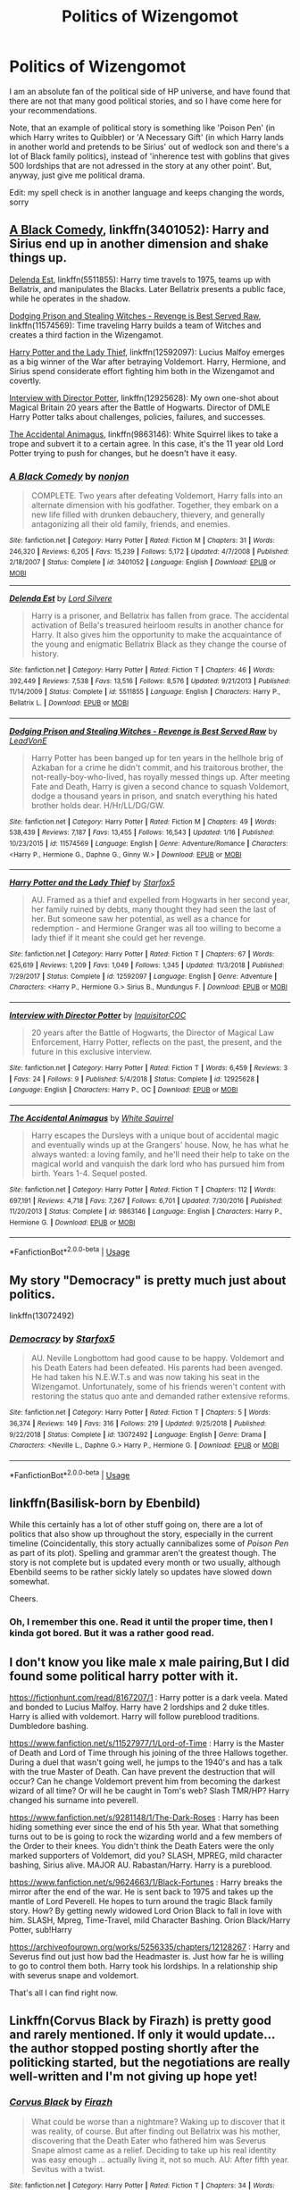 #+TITLE: Politics of Wizengomot

* Politics of Wizengomot
:PROPERTIES:
:Author: Purrthematician
:Score: 46
:DateUnix: 1552487400.0
:DateShort: 2019-Mar-13
:FlairText: Request
:END:
I am an absolute fan of the political side of HP universe, and have found that there are not that many good political stories, and so I have come here for your recommendations.

Note, that an example of political story is something like 'Poison Pen' (in which Harry writes to Quibbler) or 'A Necessary Gift' (in which Harry lands in another world and pretends to be Sirius' out of wedlock son and there's a lot of Black family politics), instead of 'inherence test with goblins that gives 500 lordships that are not adressed in the story at any other point'. But, anyway, just give me political drama.

Edit: my spell check is in another language and keeps changing the words, sorry


** [[https://www.fanfiction.net/s/3401052/1/A-Black-Comedy][A Black Comedy]], linkffn(3401052): Harry and Sirius end up in another dimension and shake things up.

[[https://www.fanfiction.net/s/5511855/1/Delenda-Est][Delenda Est]], linkffn(5511855): Harry time travels to 1975, teams up with Bellatrix, and manipulates the Blacks. Later Bellatrix presents a public face, while he operates in the shadow.

[[https://www.fanfiction.net/s/11574569/1/Dodging-Prison-and-Stealing-Witches-Revenge-is-Best-Served-Raw][Dodging Prison and Stealing Witches - Revenge is Best Served Raw]], linkffn(11574569): Time traveling Harry builds a team of Witches and creates a third faction in the Wizengamot.

[[https://www.fanfiction.net/s/12592097/1/Harry-Potter-and-the-Lady-Thief][Harry Potter and the Lady Thief]], linkffn(12592097): Lucius Malfoy emerges as a big winner of the War after betraying Voldemort. Harry, Hermione, and Sirius spend considerate effort fighting him both in the Wizengamot and covertly.

[[https://www.fanfiction.net/s/12925628/1/Interview-with-Director-Potter][Interview with Director Potter]], linkffn(12925628): My own one-shot about Magical Britain 20 years after the Battle of Hogwarts. Director of DMLE Harry Potter talks about challenges, policies, failures, and successes.

[[https://www.fanfiction.net/s/9863146/1/The-Accidental-Animagus][The Accidental Animagus]], linkffn(9863146): White Squirrel likes to take a trope and subvert it to a certain agree. In this case, it's the 11 year old Lord Potter trying to push for changes, but he doesn't have it easy.
:PROPERTIES:
:Author: InquisitorCOC
:Score: 6
:DateUnix: 1552503339.0
:DateShort: 2019-Mar-13
:END:

*** [[https://www.fanfiction.net/s/3401052/1/][*/A Black Comedy/*]] by [[https://www.fanfiction.net/u/649528/nonjon][/nonjon/]]

#+begin_quote
  COMPLETE. Two years after defeating Voldemort, Harry falls into an alternate dimension with his godfather. Together, they embark on a new life filled with drunken debauchery, thievery, and generally antagonizing all their old family, friends, and enemies.
#+end_quote

^{/Site/:} ^{fanfiction.net} ^{*|*} ^{/Category/:} ^{Harry} ^{Potter} ^{*|*} ^{/Rated/:} ^{Fiction} ^{M} ^{*|*} ^{/Chapters/:} ^{31} ^{*|*} ^{/Words/:} ^{246,320} ^{*|*} ^{/Reviews/:} ^{6,205} ^{*|*} ^{/Favs/:} ^{15,239} ^{*|*} ^{/Follows/:} ^{5,172} ^{*|*} ^{/Updated/:} ^{4/7/2008} ^{*|*} ^{/Published/:} ^{2/18/2007} ^{*|*} ^{/Status/:} ^{Complete} ^{*|*} ^{/id/:} ^{3401052} ^{*|*} ^{/Language/:} ^{English} ^{*|*} ^{/Download/:} ^{[[http://www.ff2ebook.com/old/ffn-bot/index.php?id=3401052&source=ff&filetype=epub][EPUB]]} ^{or} ^{[[http://www.ff2ebook.com/old/ffn-bot/index.php?id=3401052&source=ff&filetype=mobi][MOBI]]}

--------------

[[https://www.fanfiction.net/s/5511855/1/][*/Delenda Est/*]] by [[https://www.fanfiction.net/u/116880/Lord-Silvere][/Lord Silvere/]]

#+begin_quote
  Harry is a prisoner, and Bellatrix has fallen from grace. The accidental activation of Bella's treasured heirloom results in another chance for Harry. It also gives him the opportunity to make the acquaintance of the young and enigmatic Bellatrix Black as they change the course of history.
#+end_quote

^{/Site/:} ^{fanfiction.net} ^{*|*} ^{/Category/:} ^{Harry} ^{Potter} ^{*|*} ^{/Rated/:} ^{Fiction} ^{T} ^{*|*} ^{/Chapters/:} ^{46} ^{*|*} ^{/Words/:} ^{392,449} ^{*|*} ^{/Reviews/:} ^{7,538} ^{*|*} ^{/Favs/:} ^{13,516} ^{*|*} ^{/Follows/:} ^{8,576} ^{*|*} ^{/Updated/:} ^{9/21/2013} ^{*|*} ^{/Published/:} ^{11/14/2009} ^{*|*} ^{/Status/:} ^{Complete} ^{*|*} ^{/id/:} ^{5511855} ^{*|*} ^{/Language/:} ^{English} ^{*|*} ^{/Characters/:} ^{Harry} ^{P.,} ^{Bellatrix} ^{L.} ^{*|*} ^{/Download/:} ^{[[http://www.ff2ebook.com/old/ffn-bot/index.php?id=5511855&source=ff&filetype=epub][EPUB]]} ^{or} ^{[[http://www.ff2ebook.com/old/ffn-bot/index.php?id=5511855&source=ff&filetype=mobi][MOBI]]}

--------------

[[https://www.fanfiction.net/s/11574569/1/][*/Dodging Prison and Stealing Witches - Revenge is Best Served Raw/*]] by [[https://www.fanfiction.net/u/6791440/LeadVonE][/LeadVonE/]]

#+begin_quote
  Harry Potter has been banged up for ten years in the hellhole brig of Azkaban for a crime he didn't commit, and his traitorous brother, the not-really-boy-who-lived, has royally messed things up. After meeting Fate and Death, Harry is given a second chance to squash Voldemort, dodge a thousand years in prison, and snatch everything his hated brother holds dear. H/Hr/LL/DG/GW.
#+end_quote

^{/Site/:} ^{fanfiction.net} ^{*|*} ^{/Category/:} ^{Harry} ^{Potter} ^{*|*} ^{/Rated/:} ^{Fiction} ^{M} ^{*|*} ^{/Chapters/:} ^{49} ^{*|*} ^{/Words/:} ^{538,439} ^{*|*} ^{/Reviews/:} ^{7,187} ^{*|*} ^{/Favs/:} ^{13,455} ^{*|*} ^{/Follows/:} ^{16,543} ^{*|*} ^{/Updated/:} ^{1/16} ^{*|*} ^{/Published/:} ^{10/23/2015} ^{*|*} ^{/id/:} ^{11574569} ^{*|*} ^{/Language/:} ^{English} ^{*|*} ^{/Genre/:} ^{Adventure/Romance} ^{*|*} ^{/Characters/:} ^{<Harry} ^{P.,} ^{Hermione} ^{G.,} ^{Daphne} ^{G.,} ^{Ginny} ^{W.>} ^{*|*} ^{/Download/:} ^{[[http://www.ff2ebook.com/old/ffn-bot/index.php?id=11574569&source=ff&filetype=epub][EPUB]]} ^{or} ^{[[http://www.ff2ebook.com/old/ffn-bot/index.php?id=11574569&source=ff&filetype=mobi][MOBI]]}

--------------

[[https://www.fanfiction.net/s/12592097/1/][*/Harry Potter and the Lady Thief/*]] by [[https://www.fanfiction.net/u/2548648/Starfox5][/Starfox5/]]

#+begin_quote
  AU. Framed as a thief and expelled from Hogwarts in her second year, her family ruined by debts, many thought they had seen the last of her. But someone saw her potential, as well as a chance for redemption - and Hermione Granger was all too willing to become a lady thief if it meant she could get her revenge.
#+end_quote

^{/Site/:} ^{fanfiction.net} ^{*|*} ^{/Category/:} ^{Harry} ^{Potter} ^{*|*} ^{/Rated/:} ^{Fiction} ^{T} ^{*|*} ^{/Chapters/:} ^{67} ^{*|*} ^{/Words/:} ^{625,619} ^{*|*} ^{/Reviews/:} ^{1,209} ^{*|*} ^{/Favs/:} ^{1,049} ^{*|*} ^{/Follows/:} ^{1,345} ^{*|*} ^{/Updated/:} ^{11/3/2018} ^{*|*} ^{/Published/:} ^{7/29/2017} ^{*|*} ^{/Status/:} ^{Complete} ^{*|*} ^{/id/:} ^{12592097} ^{*|*} ^{/Language/:} ^{English} ^{*|*} ^{/Genre/:} ^{Adventure} ^{*|*} ^{/Characters/:} ^{<Harry} ^{P.,} ^{Hermione} ^{G.>} ^{Sirius} ^{B.,} ^{Mundungus} ^{F.} ^{*|*} ^{/Download/:} ^{[[http://www.ff2ebook.com/old/ffn-bot/index.php?id=12592097&source=ff&filetype=epub][EPUB]]} ^{or} ^{[[http://www.ff2ebook.com/old/ffn-bot/index.php?id=12592097&source=ff&filetype=mobi][MOBI]]}

--------------

[[https://www.fanfiction.net/s/12925628/1/][*/Interview with Director Potter/*]] by [[https://www.fanfiction.net/u/7441139/InquisitorCOC][/InquisitorCOC/]]

#+begin_quote
  20 years after the Battle of Hogwarts, the Director of Magical Law Enforcement, Harry Potter, reflects on the past, the present, and the future in this exclusive interview.
#+end_quote

^{/Site/:} ^{fanfiction.net} ^{*|*} ^{/Category/:} ^{Harry} ^{Potter} ^{*|*} ^{/Rated/:} ^{Fiction} ^{T} ^{*|*} ^{/Words/:} ^{6,459} ^{*|*} ^{/Reviews/:} ^{3} ^{*|*} ^{/Favs/:} ^{24} ^{*|*} ^{/Follows/:} ^{9} ^{*|*} ^{/Published/:} ^{5/4/2018} ^{*|*} ^{/Status/:} ^{Complete} ^{*|*} ^{/id/:} ^{12925628} ^{*|*} ^{/Language/:} ^{English} ^{*|*} ^{/Characters/:} ^{Harry} ^{P.,} ^{OC} ^{*|*} ^{/Download/:} ^{[[http://www.ff2ebook.com/old/ffn-bot/index.php?id=12925628&source=ff&filetype=epub][EPUB]]} ^{or} ^{[[http://www.ff2ebook.com/old/ffn-bot/index.php?id=12925628&source=ff&filetype=mobi][MOBI]]}

--------------

[[https://www.fanfiction.net/s/9863146/1/][*/The Accidental Animagus/*]] by [[https://www.fanfiction.net/u/5339762/White-Squirrel][/White Squirrel/]]

#+begin_quote
  Harry escapes the Dursleys with a unique bout of accidental magic and eventually winds up at the Grangers' house. Now, he has what he always wanted: a loving family, and he'll need their help to take on the magical world and vanquish the dark lord who has pursued him from birth. Years 1-4. Sequel posted.
#+end_quote

^{/Site/:} ^{fanfiction.net} ^{*|*} ^{/Category/:} ^{Harry} ^{Potter} ^{*|*} ^{/Rated/:} ^{Fiction} ^{T} ^{*|*} ^{/Chapters/:} ^{112} ^{*|*} ^{/Words/:} ^{697,191} ^{*|*} ^{/Reviews/:} ^{4,718} ^{*|*} ^{/Favs/:} ^{7,267} ^{*|*} ^{/Follows/:} ^{6,701} ^{*|*} ^{/Updated/:} ^{7/30/2016} ^{*|*} ^{/Published/:} ^{11/20/2013} ^{*|*} ^{/Status/:} ^{Complete} ^{*|*} ^{/id/:} ^{9863146} ^{*|*} ^{/Language/:} ^{English} ^{*|*} ^{/Characters/:} ^{Harry} ^{P.,} ^{Hermione} ^{G.} ^{*|*} ^{/Download/:} ^{[[http://www.ff2ebook.com/old/ffn-bot/index.php?id=9863146&source=ff&filetype=epub][EPUB]]} ^{or} ^{[[http://www.ff2ebook.com/old/ffn-bot/index.php?id=9863146&source=ff&filetype=mobi][MOBI]]}

--------------

*FanfictionBot*^{2.0.0-beta} | [[https://github.com/tusing/reddit-ffn-bot/wiki/Usage][Usage]]
:PROPERTIES:
:Author: FanfictionBot
:Score: 2
:DateUnix: 1552503356.0
:DateShort: 2019-Mar-13
:END:


** My story "Democracy" is pretty much just about politics.

linkffn(13072492)
:PROPERTIES:
:Author: Starfox5
:Score: 2
:DateUnix: 1552564928.0
:DateShort: 2019-Mar-14
:END:

*** [[https://www.fanfiction.net/s/13072492/1/][*/Democracy/*]] by [[https://www.fanfiction.net/u/2548648/Starfox5][/Starfox5/]]

#+begin_quote
  AU. Neville Longbottom had good cause to be happy. Voldemort and his Death Eaters had been defeated. His parents had been avenged. He had taken his N.E.W.T.s and was now taking his seat in the Wizengamot. Unfortunately, some of his friends weren't content with restoring the status quo ante and demanded rather extensive reforms.
#+end_quote

^{/Site/:} ^{fanfiction.net} ^{*|*} ^{/Category/:} ^{Harry} ^{Potter} ^{*|*} ^{/Rated/:} ^{Fiction} ^{T} ^{*|*} ^{/Chapters/:} ^{5} ^{*|*} ^{/Words/:} ^{36,374} ^{*|*} ^{/Reviews/:} ^{149} ^{*|*} ^{/Favs/:} ^{316} ^{*|*} ^{/Follows/:} ^{219} ^{*|*} ^{/Updated/:} ^{9/25/2018} ^{*|*} ^{/Published/:} ^{9/22/2018} ^{*|*} ^{/Status/:} ^{Complete} ^{*|*} ^{/id/:} ^{13072492} ^{*|*} ^{/Language/:} ^{English} ^{*|*} ^{/Genre/:} ^{Drama} ^{*|*} ^{/Characters/:} ^{<Neville} ^{L.,} ^{Daphne} ^{G.>} ^{Harry} ^{P.,} ^{Hermione} ^{G.} ^{*|*} ^{/Download/:} ^{[[http://www.ff2ebook.com/old/ffn-bot/index.php?id=13072492&source=ff&filetype=epub][EPUB]]} ^{or} ^{[[http://www.ff2ebook.com/old/ffn-bot/index.php?id=13072492&source=ff&filetype=mobi][MOBI]]}

--------------

*FanfictionBot*^{2.0.0-beta} | [[https://github.com/tusing/reddit-ffn-bot/wiki/Usage][Usage]]
:PROPERTIES:
:Author: FanfictionBot
:Score: 1
:DateUnix: 1552564944.0
:DateShort: 2019-Mar-14
:END:


** linkffn(Basilisk-born by Ebenbild)

While this certainly has a lot of other stuff going on, there are a lot of politics that also show up throughout the story, especially in the current timeline (Coincidentally, this story actually cannibalizes some of /Poison Pen/ as part of its plot). Spelling and grammar aren't the greatest though. The story is not complete but is updated every month or two usually, although Ebenbild seems to be rather sickly lately so updates have slowed down somewhat.

Cheers.
:PROPERTIES:
:Author: Erebus1999
:Score: 1
:DateUnix: 1552529364.0
:DateShort: 2019-Mar-14
:END:

*** Oh, I remember this one. Read it until the proper time, then I kinda got bored. But it was a rather good read.
:PROPERTIES:
:Author: Purrthematician
:Score: 1
:DateUnix: 1552590570.0
:DateShort: 2019-Mar-14
:END:


** I don't know you like male x male pairing,But I did found some political harry potter with it.

[[https://fictionhunt.com/read/8167207/1]] : Harry potter is a dark veela. Mated and bonded to Lucius Malfoy. Harry have 2 lordships and 2 duke titles. Harry is allied with voldemort. Harry will follow pureblood traditions. Dumbledore bashing.

[[https://www.fanfiction.net/s/11527977/1/Lord-of-Time]] : Harry is the Master of Death and Lord of Time through his joining of the three Hallows together. During a duel that wasn't going well, he jumps to the 1940's and has a talk with the true Master of Death. Can have prevent the destruction that will occur? Can he change Voldemort prevent him from becoming the darkest wizard of all time? Or will he be caught in Tom's web? Slash TMR/HP? Harry changed his surname into peverell.

[[https://www.fanfiction.net/s/9281148/1/The-Dark-Roses]] : Harry has been hiding something ever since the end of his 5th year. What that something turns out to be is going to rock the wizarding world and a few members of the Order to their knees. You didn't think the Death Eaters were the only marked supporters of Voldemort, did you? SLASH, MPREG, mild character bashing, Sirius alive. MAJOR AU. Rabastan/Harry. Harry is a pureblood.

[[https://www.fanfiction.net/s/9624663/1/Black-Fortunes]] : Harry breaks the mirror after the end of the war. He is sent back to 1975 and takes up the mantle of Lord Peverell. He hopes to turn around the tragic Black family story. How? By getting newly widowed Lord Orion Black to fall in love with him. SLASH, Mpreg, Time-Travel, mild Character Bashing. Orion Black/Harry Potter, sub!Harry

[[https://archiveofourown.org/works/5256335/chapters/12128267]] : Harry and Severus find out just how bad the Headmaster is. Just how far he is willing to go to control them both. Harry took his lordships. In a relationship ship with severus snape and voldemort.

That's all I can find right now.
:PROPERTIES:
:Author: ivyg97
:Score: 1
:DateUnix: 1552537692.0
:DateShort: 2019-Mar-14
:END:


** Linkffn(Corvus Black by Firazh) is pretty good and rarely mentioned. If only it would update... the author stopped posting shortly after the politicking started, but the negotiations are really well-written and I'm not giving up hope yet!
:PROPERTIES:
:Author: epsi10n
:Score: 1
:DateUnix: 1552602269.0
:DateShort: 2019-Mar-15
:END:

*** [[https://www.fanfiction.net/s/10478838/1/][*/Corvus Black/*]] by [[https://www.fanfiction.net/u/5625121/Firazh][/Firazh/]]

#+begin_quote
  What could be worse than a nightmare? Waking up to discover that it was reality, of course. But after finding out Bellatrix was his mother, discovering that the Death Eater who fathered him was Severus Snape almost came as a relief. Deciding to take up his real identity was easy enough ... actually living it, not so much. AU: After fifth year. Sevitus with a twist.
#+end_quote

^{/Site/:} ^{fanfiction.net} ^{*|*} ^{/Category/:} ^{Harry} ^{Potter} ^{*|*} ^{/Rated/:} ^{Fiction} ^{T} ^{*|*} ^{/Chapters/:} ^{34} ^{*|*} ^{/Words/:} ^{203,874} ^{*|*} ^{/Reviews/:} ^{1,032} ^{*|*} ^{/Favs/:} ^{1,622} ^{*|*} ^{/Follows/:} ^{1,950} ^{*|*} ^{/Updated/:} ^{7/18/2016} ^{*|*} ^{/Published/:} ^{6/23/2014} ^{*|*} ^{/id/:} ^{10478838} ^{*|*} ^{/Language/:} ^{English} ^{*|*} ^{/Genre/:} ^{Angst/Family} ^{*|*} ^{/Characters/:} ^{Harry} ^{P.,} ^{Remus} ^{L.,} ^{Severus} ^{S.} ^{*|*} ^{/Download/:} ^{[[http://www.ff2ebook.com/old/ffn-bot/index.php?id=10478838&source=ff&filetype=epub][EPUB]]} ^{or} ^{[[http://www.ff2ebook.com/old/ffn-bot/index.php?id=10478838&source=ff&filetype=mobi][MOBI]]}

--------------

*FanfictionBot*^{2.0.0-beta} | [[https://github.com/tusing/reddit-ffn-bot/wiki/Usage][Usage]]
:PROPERTIES:
:Author: FanfictionBot
:Score: 1
:DateUnix: 1552602288.0
:DateShort: 2019-Mar-15
:END:


** Poison Pen is pretty much the only purely political drama I know, but I've recently read linkffn(Divided and Entwined) which has a lot of politics as well as battles and raids. Not winning a war by writing some letters, but winning by faking the death of a Wizengamot member to have the opposition leader trust your spy to expose his murderous plot. It's pretty long but very good and the most political of my favorites.

Harry doesn't have a Wizengamot seat... At least not initially.
:PROPERTIES:
:Author: 15_Redstones
:Score: 1
:DateUnix: 1552497567.0
:DateShort: 2019-Mar-13
:END:

*** [[https://www.fanfiction.net/s/11910994/1/][*/Divided and Entwined/*]] by [[https://www.fanfiction.net/u/2548648/Starfox5][/Starfox5/]]

#+begin_quote
  AU. Fudge doesn't try to ignore Voldemort's return at the end of the 4th Year. Instead, influenced by Malfoy, he tries to appease the Dark Lord. Many think that the rights of the muggleborns are a small price to pay to avoid a bloody war. Hermione Granger and the other muggleborns disagree. Vehemently.
#+end_quote

^{/Site/:} ^{fanfiction.net} ^{*|*} ^{/Category/:} ^{Harry} ^{Potter} ^{*|*} ^{/Rated/:} ^{Fiction} ^{M} ^{*|*} ^{/Chapters/:} ^{67} ^{*|*} ^{/Words/:} ^{643,288} ^{*|*} ^{/Reviews/:} ^{1,810} ^{*|*} ^{/Favs/:} ^{1,278} ^{*|*} ^{/Follows/:} ^{1,332} ^{*|*} ^{/Updated/:} ^{7/29/2017} ^{*|*} ^{/Published/:} ^{4/23/2016} ^{*|*} ^{/Status/:} ^{Complete} ^{*|*} ^{/id/:} ^{11910994} ^{*|*} ^{/Language/:} ^{English} ^{*|*} ^{/Genre/:} ^{Adventure} ^{*|*} ^{/Characters/:} ^{<Ron} ^{W.,} ^{Hermione} ^{G.>} ^{Harry} ^{P.,} ^{Albus} ^{D.} ^{*|*} ^{/Download/:} ^{[[http://www.ff2ebook.com/old/ffn-bot/index.php?id=11910994&source=ff&filetype=epub][EPUB]]} ^{or} ^{[[http://www.ff2ebook.com/old/ffn-bot/index.php?id=11910994&source=ff&filetype=mobi][MOBI]]}

--------------

*FanfictionBot*^{2.0.0-beta} | [[https://github.com/tusing/reddit-ffn-bot/wiki/Usage][Usage]]
:PROPERTIES:
:Author: FanfictionBot
:Score: 0
:DateUnix: 1552497610.0
:DateShort: 2019-Mar-13
:END:


** Even me.
:PROPERTIES:
:Author: Sneaky_Prawn1
:Score: -1
:DateUnix: 1552490490.0
:DateShort: 2019-Mar-13
:END:
